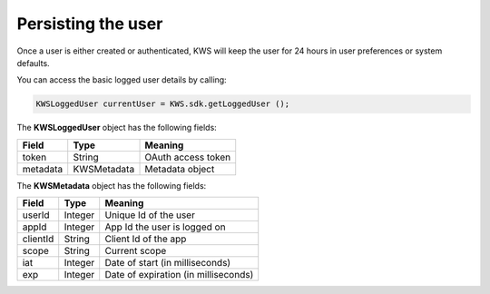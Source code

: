 Persisting the user
===================

Once a user is either created or authenticated, KWS will keep the user for 24 hours in user preferences or system defaults.

You can access the basic logged user details by calling:

.. code-block:: java

  KWSLoggedUser currentUser = KWS.sdk.getLoggedUser ();

The **KWSLoggedUser** object has the following fields:

====================== ===================== =======
Field                  Type                  Meaning
====================== ===================== =======
token                  String                OAuth access token
metadata               KWSMetadata           Metadata object
====================== ===================== =======

The **KWSMetadata** object has the following fields:

======== ======= =======
Field    Type    Meaning
======== ======= =======
userId   Integer Unique Id of the user
appId    Integer App Id the user is logged on
clientId String  Client Id of the app
scope    String  Current scope
iat      Integer Date of start (in milliseconds)
exp      Integer Date of expiration (in milliseconds)
======== ======= =======
